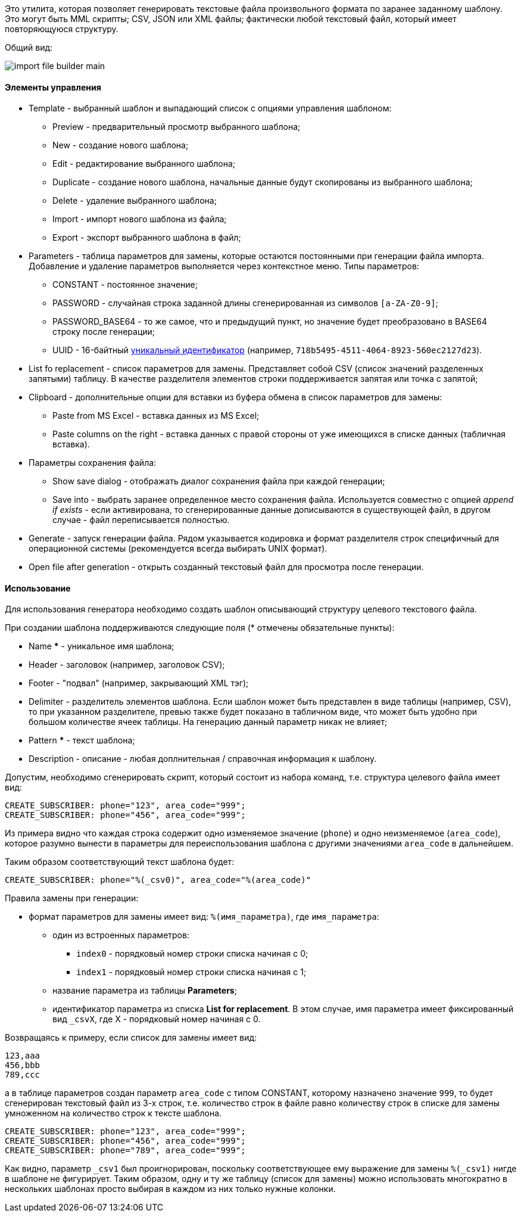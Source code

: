 Это утилита, которая позволяет генерировать текстовые файла произвольного формата по заранее заданному шаблону. Это могут быть MML скрипты; CSV, JSON или XML файлы; фактически любой текстовый файл, который имеет повторяющуюся структуру.

Общий вид:

image::tools/import_file_builder_main.png[]

==== Элементы управления

* Template - выбранный шаблон и выпадающий список с опциями управления шаблоном:
** Preview - предварительный просмотр выбранного шаблона;
** New - создание нового шаблона;
** Edit - редактирование выбранного шаблона;
** Duplicate - создание нового шаблона, начальные данные будут скопированы из выбранного шаблона;
** Delete - удаление выбранного шаблона;
** Import - импорт нового шаблона из файла;
** Export - экспорт выбранного шаблона в файл;
* Parameters - таблица параметров для замены, которые остаются постоянными при генерации файла импорта. Добавление и удаление параметров выполняется через контекстное меню. Типы параметров:
** CONSTANT - постоянное значение;
** PASSWORD - случайная строка заданной длины сгенерированная из символов `[a-ZA-Z0-9]`;
** PASSWORD_BASE64 - то же самое, что и предыдущий пункт, но значение будет преобразовано в BASE64 строку после генерации;
** UUID - 16-байтный https://ru.wikipedia.org/wiki/UUID[уникальный идентификатор] (например, `718b5495-4511-4064-8923-560ec2127d23`).
+
* List fo replacement - список параметров для замены. Представляет собой CSV (список значений разделенных запятыми) таблицу. В качестве разделителя элементов строки поддерживается запятая или точка с запятой;
* Clipboard - дополнительные опции для вставки из буфера обмена в список параметров для замены:
** Paste from MS Excel - вставка данных из MS Excel;
** Paste columns on the right - вставка данных с правой стороны от уже имеющихся в списке данных (табличная вставка).
* Параметры сохранения файла:
** Show save dialog - отображать диалог сохранения файла при каждой генерации;
** Save into - выбрать заранее определенное место сохранения файла. Используется совместно с опцией _append if exists_ - если активирована, то сгенерированные данные дописываются в существующей файл, в другом случае - файл переписывается полностью.
* Generate - запуск генерации файла. Рядом указывается кодировка и формат разделителя строк специфичный для операционной системы (рекомендуется всегда выбирать UNIX формат).
* Open file after generation - открыть созданный текстовый файл для просмотра после генерации.

==== Использование

Для использования генератора необходимо создать шаблон описывающий структуру целевого текстового файла.

При создании шаблона поддерживаются следующие поля (* отмечены обязательные пункты):

* Name *** - уникальное имя шаблона;
* Header - заголовок (например, заголовок CSV);
* Footer - "подвал" (например, закрывающий XML тэг);
* Delimiter - разделитель элементов шаблона. Если шаблон может быть представлен в виде таблицы (например, CSV), то при указанном разделителе, превью также будет показано в табличном виде, что может быть удобно при большом количестве ячеек таблицы. На генерацию данный параметр никак не влияет;
* Pattern *** - текст шаблона;
* Description - описание - любая доплнительная / справочная информация к шаблону.

Допустим, необходимо сгенерировать скрипт, который состоит из набора команд, т.е. структура целевого файла имеет вид:

```
CREATE_SUBSCRIBER: phone="123", area_code="999";
CREATE_SUBSCRIBER: phone="456", area_code="999";
```

Из примера видно что каждая строка содержит одно изменяемое значение (`phone`) и одно неизменяемое (`area_code`), которое разумно вынести в параметры для переиспользования шаблона с другими значениями `area_code` в дальнейшем.

Таким образом соответствующий текст шаблона будет:

```
CREATE_SUBSCRIBER: phone="%(_csv0)", area_code="%(area_code)"
```

Правила замены при генерации:

* формат параметров для замены имеет вид: `%(имя_параметра)`, где `имя_параметра`:
** один из встроенных параметров:
*** `index0` - порядковый номер строки списка начиная с 0;
*** `index1` - порядковый номер строки списка начиная с 1;
** название параметра из таблицы *Parameters*;
** идентификатор параметра из списка *List for replacement*. В этом случае, имя параметра имеет фиксированный вид `_csvX`, где X - порядковый номер начиная с 0.

Возвращаясь к примеру, если список для замены имеет вид:

```
123,aaa
456,bbb
789,ccc
```

а в таблице параметров создан параметр `area_code` с типом CONSTANT, которому назначено значение `999`, то будет сгенерирован текстовый файл из 3-х строк, т.е. количество строк в файле равно количеству строк в списке для замены умноженном на количество строк к тексте шаблона.

```
CREATE_SUBSCRIBER: phone="123", area_code="999";
CREATE_SUBSCRIBER: phone="456", area_code="999";
CREATE_SUBSCRIBER: phone="789", area_code="999";
```

Как видно, параметр `_csv1` был проигнорирован, поскольку соответствующее ему выражение для замены `%(_csv1)` нигде в шаблоне не фигурирует. Таким образом, одну и ту же таблицу (список для замены) можно использовать многократно в нескольких шаблонах просто выбирая в каждом из них только нужные колонки.


